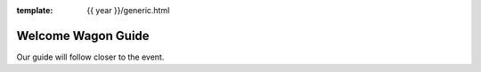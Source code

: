 :template: {{ year }}/generic.html

Welcome Wagon Guide
===================

Our guide will follow closer to the event.
